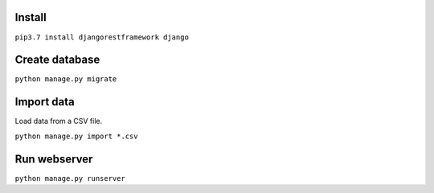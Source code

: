 Install
=======

``pip3.7 install djangorestframework django``

Create database
===============

``python manage.py migrate``

Import data
===========

Load data from a CSV file.

``python manage.py import *.csv``

Run webserver
=============

``python manage.py runserver``
